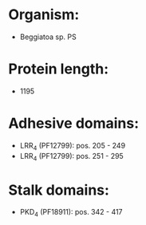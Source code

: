 * Organism:
- Beggiatoa sp. PS
* Protein length:
- 1195
* Adhesive domains:
- LRR_4 (PF12799): pos. 205 - 249
- LRR_4 (PF12799): pos. 251 - 295
* Stalk domains:
- PKD_4 (PF18911): pos. 342 - 417

